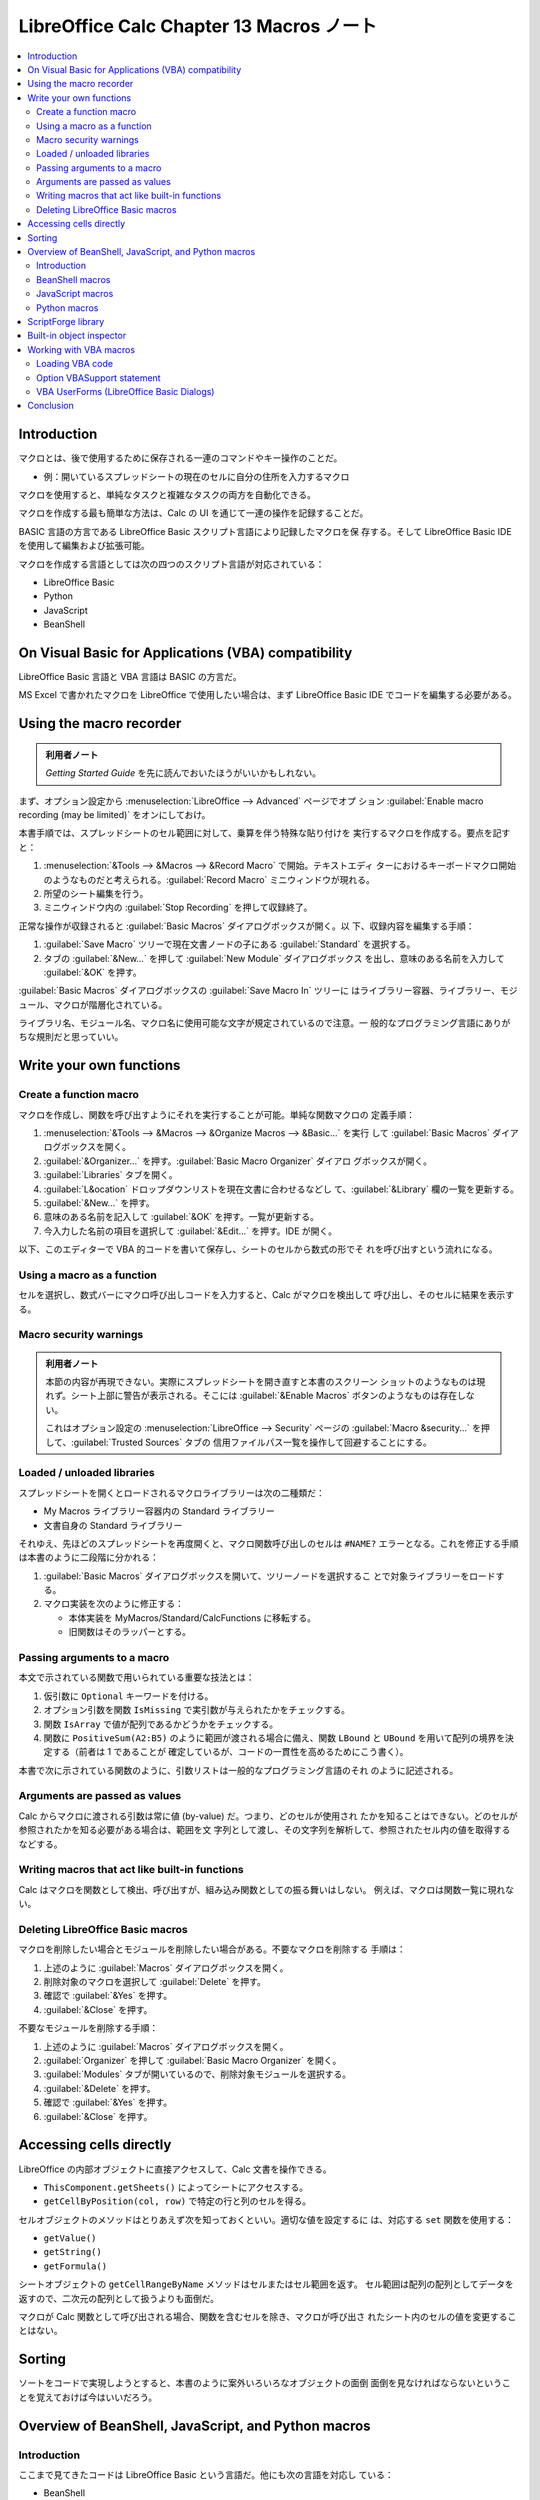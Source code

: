 ======================================================================
LibreOffice Calc Chapter 13 Macros ノート
======================================================================

.. contents::
   :local:

Introduction
======================================================================

マクロとは、後で使用するために保存される一連のコマンドやキー操作のことだ。

* 例：開いているスプレッドシートの現在のセルに自分の住所を入力するマクロ

マクロを使用すると、単純なタスクと複雑なタスクの両方を自動化できる。

マクロを作成する最も簡単な方法は、Calc の UI を通じて一連の操作を記録することだ。

BASIC 言語の方言である LibreOffice Basic スクリプト言語により記録したマクロを保
存する。そして LibreOffice Basic IDE を使用して編集および拡張可能。

マクロを作成する言語としては次の四つのスクリプト言語が対応されている：

* LibreOffice Basic
* Python
* JavaScript
* BeanShell

On Visual Basic for Applications (VBA) compatibility
======================================================================

LibreOffice Basic 言語と VBA 言語は BASIC の方言だ。

MS Excel で書かれたマクロを LibreOffice で使用したい場合は、まず LibreOffice
Basic IDE でコードを編集する必要がある。

Using the macro recorder
======================================================================

.. admonition:: 利用者ノート

   *Getting Started Guide* を先に読んでおいたほうがいいかもしれない。

まず、オプション設定から :menuselection:`LibreOffice --> Advanced` ページでオプ
ション :guilabel:`Enable macro recording (may be limited)` をオンにしておけ。

本書手順では、スプレッドシートのセル範囲に対して、乗算を伴う特殊な貼り付けを
実行するマクロを作成する。要点を記すと：

#. :menuselection:`&Tools --> &Macros --> &Record Macro` で開始。テキストエディ
   ターにおけるキーボードマクロ開始のようなものだと考えられる。:guilabel:`Record
   Macro` ミニウィンドウが現れる。
#. 所望のシート編集を行う。
#. ミニウィンドウ内の :guilabel:`Stop Recording` を押して収録終了。

正常な操作が収録されると :guilabel:`Basic Macros` ダイアログボックスが開く。以
下、収録内容を編集する手順：

#. :guilabel:`Save Macro` ツリーで現在文書ノードの子にある :guilabel:`Standard`
   を選択する。
#. タブの :guilabel:`&New...` を押して :guilabel:`New Module` ダイアログボックス
   を出し、意味のある名前を入力して :guilabel:`&OK` を押す。

:guilabel:`Basic Macros` ダイアログボックスの :guilabel:`Save Macro In` ツリーに
はライブラリー容器、ライブラリー、モジュール、マクロが階層化されている。

ライブラリ名、モジュール名、マクロ名に使用可能な文字が規定されているので注意。一
般的なプログラミング言語にありがちな規則だと思っていい。

Write your own functions
======================================================================

Create a function macro
----------------------------------------------------------------------

マクロを作成し、関数を呼び出すようにそれを実行することが可能。単純な関数マクロの
定義手順：

#. :menuselection:`&Tools --> &Macros --> &Organize Macros --> &Basic...` を実行
   して :guilabel:`Basic Macros` ダイアログボックスを開く。
#. :guilabel:`&Organizer...` を押す。:guilabel:`Basic Macro Organizer` ダイアロ
   グボックスが開く。
#. :guilabel:`Libraries` タブを開く。
#. :guilabel:`L&ocation` ドロップダウンリストを現在文書に合わせるなどし
   て、:guilabel:`&Library` 欄の一覧を更新する。
#. :guilabel:`&New...` を押す。
#. 意味のある名前を記入して :guilabel:`&OK` を押す。一覧が更新する。
#. 今入力した名前の項目を選択して :guilabel:`&Edit...` を押す。IDE が開く。

以下、このエディターで VBA 的コードを書いて保存し、シートのセルから数式の形でそ
れを呼び出すという流れになる。

Using a macro as a function
----------------------------------------------------------------------

セルを選択し、数式バーにマクロ呼び出しコードを入力すると、Calc がマクロを検出して
呼び出し、そのセルに結果を表示する。

Macro security warnings
----------------------------------------------------------------------

.. admonition:: 利用者ノート

   本節の内容が再現できない。実際にスプレッドシートを開き直すと本書のスクリーン
   ショットのようなものは現れず。シート上部に警告が表示される。そこには
   :guilabel:`&Enable Macros` ボタンのようなものは存在しない。

   これはオプション設定の :menuselection:`LibreOffice --> Security` ページの
   :guilabel:`Macro &security...` を押して、:guilabel:`Trusted Sources` タブの
   信用ファイルパス一覧を操作して回避することにする。

Loaded / unloaded libraries
----------------------------------------------------------------------

スプレッドシートを開くとロードされるマクロライブラリーは次の二種類だ：

* My Macros ライブラリー容器内の Standard ライブラリー
* 文書自身の Standard ライブラリー

それゆえ、先ほどのスプレッドシートを再度開くと、マクロ関数呼び出しのセルは
``#NAME?`` エラーとなる。これを修正する手順は本書のように二段階に分かれる：

#. :guilabel:`Basic Macros` ダイアログボックスを開いて、ツリーノードを選択するこ
   とで対象ライブラリーをロードする。
#. マクロ実装を次のように修正する：

   * 本体実装を MyMacros/Standard/CalcFunctions に移転する。
   * 旧関数はそのラッパーとする。

Passing arguments to a macro
----------------------------------------------------------------------

本文で示されている関数で用いられている重要な技法とは：

#. 仮引数に ``Optional`` キーワードを付ける。
#. オプション引数を関数 ``IsMissing`` で実引数が与えられたかをチェックする。
#. 関数 ``IsArray`` で値が配列であるかどうかをチェックする。
#. 関数に ``PositiveSum(A2:B5)`` のように範囲が渡される場合に備え、関数
   ``LBound`` と ``UBound`` を用いて配列の境界を決定する（前者は 1 であることが
   確定しているが、コードの一貫性を高めるためにこう書く）。

本書で次に示されている関数のように、引数リストは一般的なプログラミング言語のそれ
のように記述される。

Arguments are passed as values
----------------------------------------------------------------------

Calc からマクロに渡される引数は常に値 (by-value) だ。つまり、どのセルが使用され
たかを知ることはできない。どのセルが参照されたかを知る必要がある場合は、範囲を文
字列として渡し、その文字列を解析して、参照されたセル内の値を取得するなどする。

Writing macros that act like built-in functions
----------------------------------------------------------------------

Calc はマクロを関数として検出、呼び出すが、組み込み関数としての振る舞いはしない。
例えば、マクロは関数一覧に現れない。

Deleting LibreOffice Basic macros
----------------------------------------------------------------------

マクロを削除したい場合とモジュールを削除したい場合がある。不要なマクロを削除する
手順は：

#. 上述のように :guilabel:`Macros` ダイアログボックスを開く。
#. 削除対象のマクロを選択して :guilabel:`Delete` を押す。
#. 確認で :guilabel:`&Yes` を押す。
#. :guilabel:`&Close` を押す。

不要なモジュールを削除する手順：

#. 上述のように :guilabel:`Macros` ダイアログボックスを開く。
#. :guilabel:`Organizer` を押して :guilabel:`Basic Macro Organizer` を開く。
#. :guilabel:`Modules` タブが開いているので、削除対象モジュールを選択する。
#. :guilabel:`&Delete` を押す。
#. 確認で :guilabel:`&Yes` を押す。
#. :guilabel:`&Close` を押す。

Accessing cells directly
======================================================================

LibreOffice の内部オブジェクトに直接アクセスして、Calc 文書を操作できる。

* ``ThisComponent.getSheets()`` によってシートにアクセスする。
* ``getCellByPosition(col, row)`` で特定の行と列のセルを得る。

セルオブジェクトのメソッドはとりあえず次を知っておくといい。適切な値を設定するに
は、対応する ``set`` 関数を使用する：

* ``getValue()``
* ``getString()``
* ``getFormula()``

シートオブジェクトの ``getCellRangeByName`` メソッドはセルまたはセル範囲を返す。
セル範囲は配列の配列としてデータを返すので、二次元の配列として扱うよりも面倒だ。

マクロが Calc 関数として呼び出される場合、関数を含むセルを除き、マクロが呼び出さ
れたシート内のセルの値を変更することはない。

Sorting
======================================================================

ソートをコードで実現しようとすると、本書のように案外いろいろなオブジェクトの面倒
面倒を見なければならないということを覚えておけば今はいいだろう。

Overview of BeanShell, JavaScript, and Python macros
======================================================================

Introduction
----------------------------------------------------------------------

ここまで見てきたコードは LibreOffice Basic という言語だ。他にも次の言語を対応し
ている：

* BeanShell
* JavaScript
* Python

先述のマクロ記録機能を使用すると Calc は LibreOffice Basic でマクロを作成する。
その他のスクリプト言語を使用するには、自分でコードを記述する必要がある。

:menuselection:`&Tools --> &Macros --> R&un Macro...` コマンドは上記の言語のいず
れも実行可能だ。

:menuselection:`&Tools --> &Macros > &Edit Macros...` コマンドは Basic マクロだけ
選択、編集可能だ。

BeanShell macros
----------------------------------------------------------------------

   BeanShell is a Java-like scripting language that was first released in 1999.

メニューから :menuselection:`&Tools --> &Macros --> &Organize Macros -->
B&eanShell...` を実行すると :guilabel:`BeanShell Macros` ダイアログボックスが開
く。

.. admonition:: 利用者ノート

   JRE が有効になっている必要がある。無効なら確認ダイアログボックスが開く。

:guilabel:`&Edit...` ボタンを押せばデバッグウィンドウが開く。

JavaScript macros
----------------------------------------------------------------------

同じような操作で :guilabel:`JavaScript Macros` ダイアログボックスが開く。編集ボ
タンをクリックすると `Rhino JavaScript <https://github.com/mozilla/rhino>`__ デ
バッガーが開く。

Python macros
----------------------------------------------------------------------

同じような操作で :guilabel:`Python Macros` ダイアログボックスが開く。

.. admonition:: 利用者ノート

   HelloWorld を実行したら Writer が起動する。なぜだ？

ScriptForge library
======================================================================

ScriptForge ライブラリーの目的は LibreOffice API やコマンドを学ぶことなく、マク
ロの作成を簡単にすることだ。

ScriptForge ライブラリーは LibreOffice Basic と Python を対応している。各サービ
スには特定のトピックに関連するメソッドやプロパティーがある。

* *Getting Started Guide* の関連章に ScriptForge に関する補足説明と例が記載され
  ている。
* LibreOffice ヘルプシステムの索引で ScriptForge を検索すると情報があるはずだ。

Built-in object inspector
======================================================================

プログラマーにとって、:abbr:`UNO (Universal Network Objects)` オブジェクト型や、
サービス、メソッド、プロパティーを発見することは主要な課題の一つだ。

メニューから :menuselection:`&Tools --> Develo&pment Tools` を実行するとビュー
ワーが開く。メインウィンドウ下部にドッキングしている。

Working with VBA macros
======================================================================

* Calc が Excel ワークブックを読み込むにもかかわらず、その VBA が Calc で動作し
  ない主な理由は、Calc がワークシート上のセルなどのワークブック部品にアクセスす
  るために異なる仕組みを用いているためだ。
* VBA コードを変換するには LibreOffice で VBA コードをまず読み込む必要がある。

Loading VBA code
----------------------------------------------------------------------

設定ダイアログボックスの :menuselection:`Load/Save --> VBA Properties` ページで
は、LibreOffice で開いた MS Office 文書のマクロを保持するかどうかを選択可能。

* コードを読み込み、それを変更するとそのコードは MS Office 形式保存時には保存さ
  れない。
* :guilabel:`&Save original Basic code` は :guilabel:`Load Basic &code` より優先
  される。

Option VBASupport statement
----------------------------------------------------------------------

``Option VBASupport`` 文は LibreOffice Basic が一部の VBA 文、関数、オブジェクト
を対応することを指定する。

* このオプションはモジュール内の実行可能コードの前に追加する。
* VBA のサポートは完全ではないものの、一般的な使用パターンの大部分を網羅している。
* VBASupport が有効な場合、LibreOffice Basic 関数の引数と戻り値は VBA の引数と同
  じだ（無効の場合は異なる）。

VBA UserForms (LibreOffice Basic Dialogs)
----------------------------------------------------------------------

フォーム（ダイアログボックス）は VBA オプションでは自動的に変換処理されない。本
書のコードのように手動で直せ。

Conclusion
======================================================================

本章に登場した各話題は本来は一章を割り当てるような大きいものだ。

`LibreOffice 拡張機能のウェブサイト <https://extensions.libreoffice.org/>`__ に
は LibreOffice Basic クイックレファレンスカード集がある。
